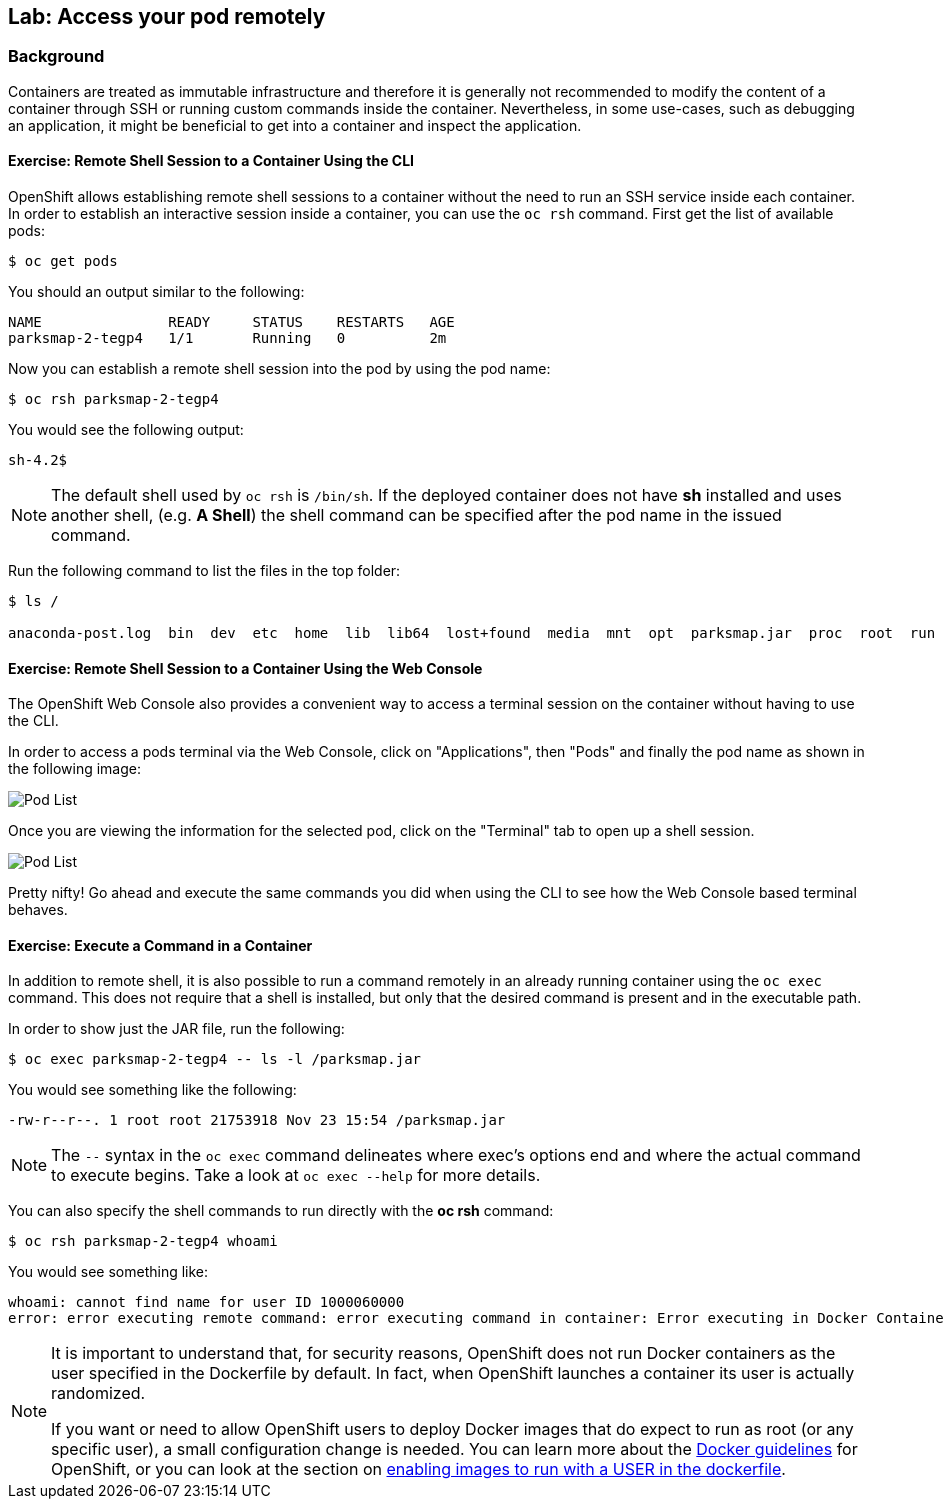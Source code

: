## Lab: Access your pod remotely

### Background

Containers are treated as immutable infrastructure and therefore it is generally
not recommended to modify the content of a container through SSH or running custom
commands inside the container. Nevertheless, in some use-cases, such as debugging
an application, it might be beneficial to get into a container and inspect the
application.

#### Exercise: Remote Shell Session to a Container Using the CLI

OpenShift allows establishing remote shell sessions to a container without the
need to run an SSH service inside each container. In order to establish an
interactive session inside a container, you can use the `oc rsh` command. First
get the list of available pods:

[source]
----
$ oc get pods
----

You should an output similar to the following:

[source]
----
NAME               READY     STATUS    RESTARTS   AGE
parksmap-2-tegp4   1/1       Running   0          2m
----

Now you can establish a remote shell session into the pod by using the pod name:

[source,role=copypaste]
----
$ oc rsh parksmap-2-tegp4
----

You would see the following output:

[source]
----
sh-4.2$
----

[NOTE]
====
The default shell used by `oc rsh` is `/bin/sh`. If the deployed container does
not have *sh* installed and uses another shell, (e.g. *A Shell*) the shell command
can be specified after the pod name in the issued command.
====

Run the following command to list the files in the top folder:

[source]
----
$ ls /

anaconda-post.log  bin  dev  etc  home  lib  lib64  lost+found  media  mnt  opt  parksmap.jar  proc  root  run  sbin  srv  sys  tmp  usr  var
----

#### Exercise: Remote Shell Session to a Container Using the Web Console

The OpenShift Web Console also provides a convenient way to access a terminal session on the container without having to use the CLI.

In order to access a pods terminal via the Web Console, click on "Applications", then "Pods" and finally the pod name as shown in the following image:

image::applications-pods.png[Pod List]

Once you are viewing the information for the selected pod, click on the "Terminal" tab to open up a shell session.

image::applications-pods-terminal.png[Pod List]


Pretty nifty!  Go ahead and execute the same commands you did when using the CLI to see how the Web Console based terminal behaves.


#### Exercise: Execute a Command in a Container

In addition to remote shell, it is also possible to run a command remotely in an
already running container using the `oc exec` command. This does not require
that a shell is installed, but only that the desired command is present and in
the executable path.

In order to show just the JAR file, run the following:

[source,role=copypaste]
----
$ oc exec parksmap-2-tegp4 -- ls -l /parksmap.jar
----

You would see something like the following:

[source]
----
-rw-r--r--. 1 root root 21753918 Nov 23 15:54 /parksmap.jar
----


[NOTE]
====
The `--` syntax in the `oc exec` command delineates where exec's options
end and where the actual command to execute begins. Take a look at `oc exec
--help` for more details.
====

You can also specify the shell commands to run directly with the *oc rsh* command:

[source,role=copypaste]
----
$ oc rsh parksmap-2-tegp4 whoami
----

You would see something like:

[source]
----
whoami: cannot find name for user ID 1000060000
error: error executing remote command: error executing command in container: Error executing in Docker Container: 1
----

[NOTE]
====
It is important to understand that, for security reasons, OpenShift does not run
Docker containers as the user specified in the Dockerfile by default. In fact,
when OpenShift launches a container its user is actually randomized.

If you want or need to allow OpenShift users to deploy Docker images that do
expect to run as root (or any specific user), a small configuration change is
needed. You can learn more about the
https://{{DOCS_URL}}/creating_images/guidelines.html[Docker guidelines]
for OpenShift, or you can look at the section on
https://{{DOCS_URL}}/admin_guide/manage_scc.html#enable-images-to-run-with-user-in-the-dockerfile[enabling
images to run with a USER in the dockerfile].
====
